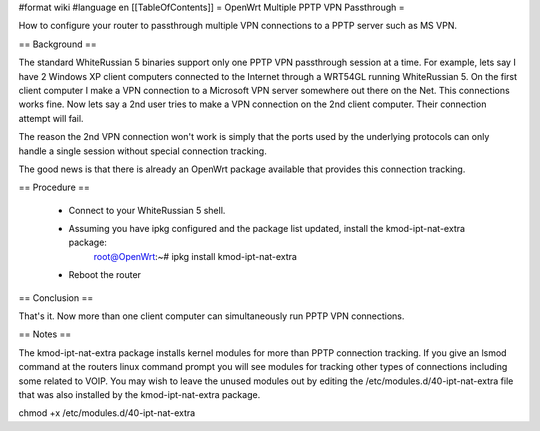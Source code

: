#format wiki
#language en
[[TableOfContents]]
= OpenWrt Multiple PPTP VPN Passthrough =

How to configure your router to passthrough multiple VPN connections to a PPTP server such as MS VPN.

== Background ==

The standard WhiteRussian 5 binaries support only one PPTP VPN passthrough session at a time.  For example, lets say I have 2 Windows XP client computers connected to the Internet through a WRT54GL running WhiteRussian 5.  On the first client computer I make a VPN connection to a Microsoft VPN server somewhere out there on the Net.  This connections works fine.  Now lets say a 2nd user tries to make a VPN connection on the 2nd client computer.  Their connection attempt will fail.

The reason the 2nd VPN connection won't work is simply that the ports used by the underlying protocols can only handle a single session without special connection tracking.

The good news is that there is already an OpenWrt package available that provides this connection tracking.

== Procedure ==

 * Connect to your WhiteRussian 5 shell.

 * Assuming you have ipkg configured and the package list updated, install the kmod-ipt-nat-extra package:
    root@OpenWrt:~# ipkg install kmod-ipt-nat-extra

 * Reboot the router

== Conclusion ==

That's it.  Now more than one client computer can simultaneously run PPTP VPN connections.

== Notes ==

The kmod-ipt-nat-extra package installs kernel modules for more than PPTP connection tracking.  If you give an lsmod command at the routers linux command prompt you will see modules for tracking other types of connections including some related to VOIP.  You may wish to leave the unused modules out by editing the /etc/modules.d/40-ipt-nat-extra file that was also installed by the kmod-ipt-nat-extra package.


chmod +x /etc/modules.d/40-ipt-nat-extra
